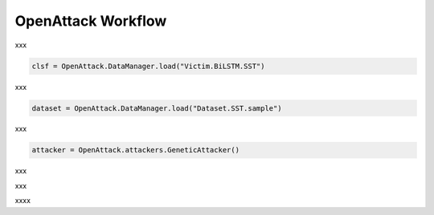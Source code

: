 ========================
OpenAttack Workflow
========================

xxx

.. code-block:: python
    
    clsf = OpenAttack.DataManager.load("Victim.BiLSTM.SST")

xxx

.. code-block:: python

    dataset = OpenAttack.DataManager.load("Dataset.SST.sample")

xxx

.. code-block:: python

    attacker = OpenAttack.attackers.GeneticAttacker()

xxx

.. code-block:: python
    :linenos:

    attack_eval = OpenAttack.attack_evals.DefaultAttackEval(attacker, clsf)
    attack_eval.eval(dataset, visualize=True)

xxx

.. code-block:: python
    :linenos:
    :name: examples/workflow.py

    import OpenAttack
    def main():
        clsf = OpenAttack.DataManager.load("Victim.BiLSTM.SST")
        dataset = OpenAttack.DataManager.load("Dataset.SST.sample")[:10]

        attacker = OpenAttack.attackers.GeneticAttacker()
        attack_eval = OpenAttack.attack_evals.DefaultAttackEval(attacker, clsf)
        attack_eval.eval(dataset, visualize=True)

xxxx
